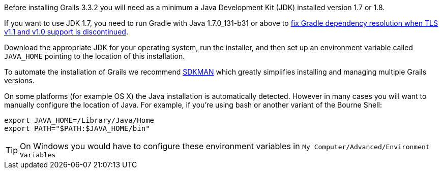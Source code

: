Before installing Grails 3.3.2 you will need as a minimum a Java Development Kit (JDK) installed version 1.7 or 1.8. 

If you want to use JDK 1.7, you need to run Gradle with Java 1.7.0_131-b31 or above to https://blog.gradle.org/unable-to-download-maven-central-bintray[fix Gradle dependency resolution when TLS v1.1 and v1.0 support is discontinued].

Download the appropriate JDK for your operating system, run the installer, and then set up an environment variable called `JAVA_HOME` pointing to the location of this installation.

To automate the installation of Grails we recommend http://sdkman.io[SDKMAN] which greatly simplifies installing and managing multiple Grails versions.

On some platforms (for example OS X) the Java installation is automatically detected. However in many cases you will want to manually configure the location of Java. For example, if you're using bash or another variant of the Bourne Shell:

[source,bash]
----
export JAVA_HOME=/Library/Java/Home
export PATH="$PATH:$JAVA_HOME/bin"
----

TIP: On Windows you would have to configure these environment variables in `My Computer/Advanced/Environment Variables`
